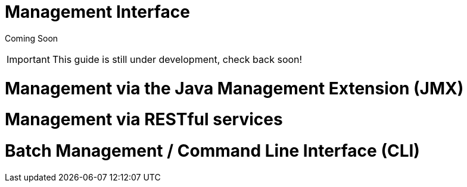 Management Interface
====================

Coming Soon

[IMPORTANT]

This guide is still under development, check back soon!

[[management-via-the-java-management-extension-jmx]]
= Management via the Java Management Extension (JMX)

[[management-via-restful-services]]
= Management via RESTful services

[[batch-management-command-line-interface-cli]]
= Batch Management / Command Line Interface (CLI)
